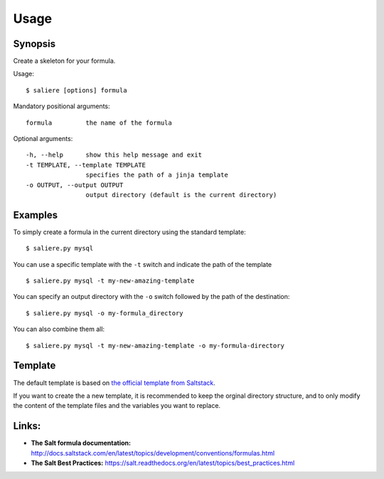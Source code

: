 Usage
=====

Synopsis
--------

Create a skeleton for your formula.

Usage::

    $ saliere [options] formula

Mandatory positional arguments::

    formula         the name of the formula

Optional arguments::

    -h, --help      show this help message and exit
    -t TEMPLATE, --template TEMPLATE
                    specifies the path of a jinja template
    -o OUTPUT, --output OUTPUT
                    output directory (default is the current directory)

Examples
--------

To simply create a formula in the current directory using the standard template::

$ saliere.py mysql

You can use a specific template with the ``-t`` switch and indicate the path of the template  ::

$ saliere.py mysql -t my-new-amazing-template

You can specify an output directory with the ``-o`` switch followed by the path of the destination::

$ saliere.py mysql -o my-formula_directory

You can also combine them all::

$ saliere.py mysql -t my-new-amazing-template -o my-formula-directory


Template
--------

The default template is based on `the official template from Saltstack <https://github.com/saltstack-formulas/template-formula>`_.

If you want to create the a new template, it is recommended to keep the orginal directory structure, and to only modify the content of the template files and the variables you want to replace.

Links:
------

* **The Salt formula documentation:** http://docs.saltstack.com/en/latest/topics/development/conventions/formulas.html
* **The Salt Best Practices:** https://salt.readthedocs.org/en/latest/topics/best_practices.html
